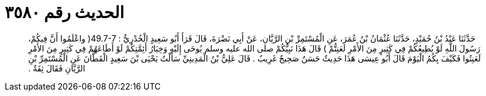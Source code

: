 
= الحديث رقم ٣٥٨٠

[quote.hadith]
حَدَّثَنَا عَبْدُ بْنُ حُمَيْدٍ، حَدَّثَنَا عُثْمَانُ بْنُ عُمَرَ، عَنِ الْمُسْتَمِرِّ بْنِ الرَّيَّانِ، عَنْ أَبِي نَضْرَةَ، قَالَ قَرَأَ أَبُو سَعِيدٍ الْخُدْرِيُّ ‏:‏ ‏49.7-7(‏ واعْلَمُوا أَنَّ فِيكُمْ، رَسُولَ اللَّهِ لَوْ يُطِيعُكُمْ فِي كَثِيرٍ مِنَ الأَمْرِ لَعَنِتُّمْ ‏)‏ قَالَ هَذَا نَبِيُّكُمْ صلى الله عليه وسلم يُوحَى إِلَيْهِ وَخِيَارُ أَئِمَّتِكُمْ لَوْ أَطَاعَهُمْ فِي كَثِيرٍ مِنَ الأَمْرِ لَعَنِتُوا فَكَيْفَ بِكُمُ الْيَوْمَ قَالَ أَبُو عِيسَى هَذَا حَدِيثٌ حَسَنٌ صَحِيحٌ غَرِيبٌ ‏.‏ قَالَ عَلِيُّ بْنُ الْمَدِينِيِّ سَأَلْتُ يَحْيَى بْنَ سَعِيدٍ الْقَطَّانَ عَنِ الْمُسْتَمِرِّ بْنِ الرَّيَّانِ فَقَالَ ثِقَةٌ ‏.‏